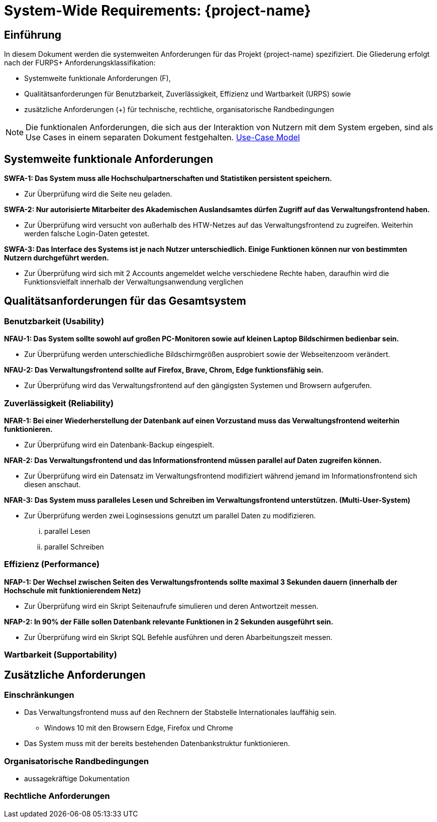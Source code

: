 = System-Wide Requirements: {project-name}
// Jens Rosenkranz <s82099@htw-dresden.de>; Pascal Thielemann <s82101@htw-dresden.de>; Patrick Matthes <s82016@htw-dresden.de >; Nico Rosenkranz <s82122@htw-dresden.de>; Luca Meißner <s82091@htw-dresden.de>; Jakob Häcker <s82048@htw-dresden.de>; Roman Patzig <s82132@htw-dresden.de>; Thanh Ha Khuong <s81983@htw-dresden.de>;
// {localdatetime}
// include::../_includes/default-attributes.inc.adoc[]
// Platzhalter für weitere Dokumenten-Attribute


== Einführung
In diesem Dokument werden die systemweiten Anforderungen für das Projekt {project-name} spezifiziert. Die Gliederung erfolgt nach der FURPS+ Anforderungsklassifikation:

* Systemweite funktionale Anforderungen (F),
* Qualitätsanforderungen für Benutzbarkeit, Zuverlässigkeit, Effizienz und Wartbarkeit (URPS) sowie
* zusätzliche Anforderungen (+) für technische, rechtliche, organisatorische Randbedingungen

NOTE: Die funktionalen Anforderungen, die sich aus der Interaktion von Nutzern mit dem System ergeben, sind als Use Cases in einem separaten Dokument festgehalten. <<#use-case_model, Use-Case Model>>


== Systemweite funktionale Anforderungen
//Angabe von system-weiten funktionalen Anforderungen, die nicht als Use Cases ausgedrückt werden können. Beispiele sind Drucken, Berichte, Authentifizierung, Änderungsverfolgung (Auditing), zeitgesteuerte Aktivitäten (Scheduling), Sicherheit / Maßnahmen zum Datenschutz


*SWFA-1: Das System muss alle Hochschulpartnerschaften und Statistiken persistent speichern.*

** Zur Überprüfung wird die Seite neu geladen.

*SWFA-2: Nur autorisierte Mitarbeiter des Akademischen Auslandsamtes dürfen Zugriff auf das Verwaltungsfrontend haben.*

** Zur Überprüfung wird versucht von außerhalb des HTW-Netzes auf das Verwaltungsfrontend zu zugreifen. Weiterhin werden falsche Login-Daten getestet.

*SWFA-3: Das Interface des Systems ist je nach Nutzer unterschiedlich. Einige Funktionen können nur von bestimmten Nutzern durchgeführt werden.*

** Zur Überprüfung wird sich mit 2 Accounts angemeldet welche verschiedene Rechte haben, daraufhin wird die Funktionsvielfalt innerhalb der Verwaltungsanwendung verglichen

== Qualitätsanforderungen für das Gesamtsystem
//Qualitätsanforderungen repräsentieren das "URPS" im FURPS+ zu Klassifikation von Anforderungen

=== Benutzbarkeit (Usability)
//Beschreiben Sie Anforderungen für Eigenschaften wie einfache Bedienung, einfaches Erlernen, Standards für die Benutzerfreundlichkeit, Lokalisierung (landesspezifische Anpassungen von Sprache, Datumsformaten, Währungen usw.)


*NFAU-1: Das System sollte sowohl auf großen PC-Monitoren sowie auf kleinen Laptop Bildschirmen bedienbar sein.*

** Zur Überprüfung werden unterschiedliche Bildschirmgrößen ausprobiert sowie der Webseitenzoom verändert.

*NFAU-2: Das Verwaltungsfrontend sollte auf Firefox, Brave, Chrom, Edge funktionsfähig sein.*

** Zur Überprüfung wird das Verwaltungsfrontend auf den gängigsten Systemen und Browsern aufgerufen.

=== Zuverlässigkeit (Reliability)
// Zuverlässigkeit beinhaltet die Fähigkeit des Produkts und/oder des Systems unter Stress und ungünstigen Bedingungen am laufen zu bleiben. Spezifizieren Sie Anforderungen für zuverlässige Akzeptanzstufen, und wie diese gemessen und evaluiert werden. Vorgeschlagene Themen sind Verfügbarkeit, Häufigkeit und Schwere von Fehlern und Wiederherstellbarkeit.
*NFAR-1: Bei einer Wiederherstellung der Datenbank auf einen Vorzustand muss das Verwaltungsfrontend weiterhin funktionieren.*

** Zur Überprüfung wird ein Datenbank-Backup eingespielt.

*NFAR-2: Das Verwaltungsfrontend und das Informationsfrontend müssen parallel auf Daten zugreifen können.*

** Zur Überprüfung wird ein Datensatz im Verwaltungsfrontend modifiziert während jemand im Informationsfrontend sich diesen anschaut.

*NFAR-3: Das System muss paralleles Lesen und Schreiben im Verwaltungsfrontend unterstützen. (Multi-User-System)*

** Zur Überprüfung werden zwei Loginsessions genutzt um parallel Daten zu modifizieren.
... parallel Lesen
... parallel Schreiben


=== Effizienz (Performance)
// Die Performanz Charakteristiken des Systems sollten in diesem Bereich ausgeführt werden. Beispiele sind Antwortzeit, Durchsatz, Kapazität und Zeiten zum Starten oder Beenden.

*NFAP-1: Der Wechsel zwischen Seiten des Verwaltungsfrontends sollte maximal 3 Sekunden dauern (innerhalb der Hochschule mit funktionierendem Netz)*

** Zur Überprüfung wird ein Skript Seitenaufrufe simulieren und deren Antwortzeit messen.

*NFAP-2: In 90% der Fälle sollen Datenbank relevante Funktionen in 2 Sekunden ausgeführt sein.*

** Zur Überprüfung wird ein Skript SQL Befehle ausführen und deren Abarbeitungszeit messen.

=== Wartbarkeit (Supportability)
// Dieser Bereich beschreibt sämtliche Anforderungen welche die Supportfähigkeit oder Wartbarkeit des zu entwickelnden Systems verbessern, einschließlich Anpassungsfähigkeit und Erweiterbarkeit, Kompatibilität, Skalierbarkeit und Anforderungen bezüglich der System Installation sowie Maß an Support und Wartbarkeit.


== Zusätzliche Anforderungen

=== Einschränkungen
//Angaben ergänzen, nicht relevante Unterpunkte streichen oder auskommentieren

* Das Verwaltungsfrontend muss auf den Rechnern der Stabstelle Internationales lauffähig sein.
** Windows 10 mit den Browsern Edge, Firefox und Chrome

* Das System muss mit der bereits bestehenden Datenbankstruktur funktionieren.


//* Ressourcenbegrenzungen
//* zu nutzende Komponenten / Bibliotheken / Frameworks
//* Vorgaben für die Programmiersprache
//* zu unterstützende Plattformen / Betriebssysteme
//* Physische Begrenzungen für Hardware, auf der das System betrieben werden soll

=== Organisatorische Randbedingungen
//Angaben ergänzen, nicht relevante Unterpunkte streichen oder auskommentieren
* aussagekräftige Dokumentation 

=== Rechtliche Anforderungen
//Angaben ergänzen, nicht relevante Unterpunkte streichen oder auskommentieren
